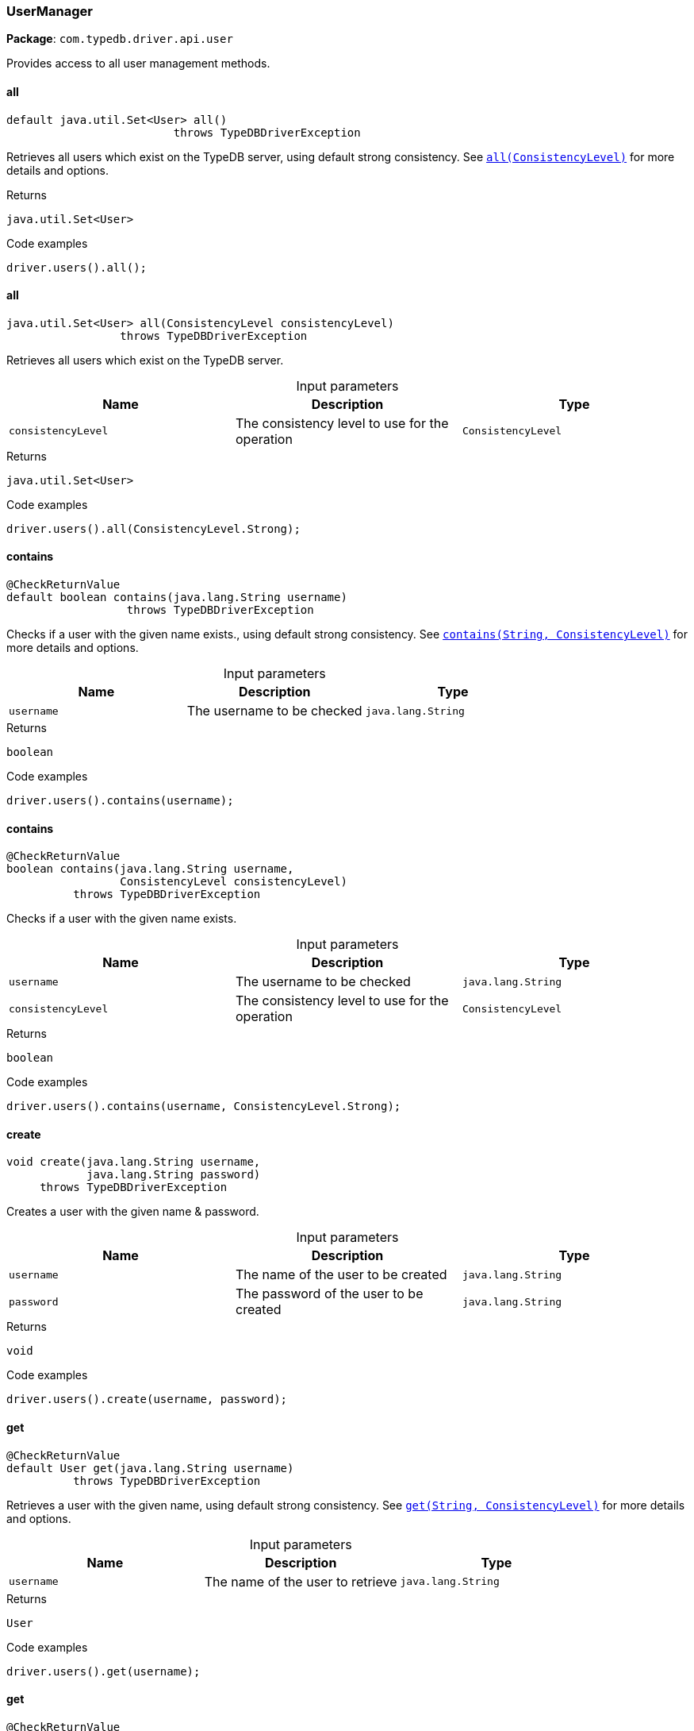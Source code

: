 [#_UserManager]
=== UserManager

*Package*: `com.typedb.driver.api.user`

Provides access to all user management methods.

// tag::methods[]
[#_UserManager_all_]
==== all

[source,java]
----
default java.util.Set<User> all()
                         throws TypeDBDriverException
----

Retrieves all users which exist on the TypeDB server, using default strong consistency. See <<#_all_com_typedb_driver_api_ConsistencyLevel,``all(ConsistencyLevel)``>> for more details and options. 


[caption=""]
.Returns
`java.util.Set<User>`

[caption=""]
.Code examples
[source,java]
----
driver.users().all();
----

[#_UserManager_all_ConsistencyLevel]
==== all

[source,java]
----
java.util.Set<User> all​(ConsistencyLevel consistencyLevel)
                 throws TypeDBDriverException
----

Retrieves all users which exist on the TypeDB server. 


[caption=""]
.Input parameters
[cols=",,"]
[options="header"]
|===
|Name |Description |Type
a| `consistencyLevel` a| The consistency level to use for the operation a| `ConsistencyLevel`
|===

[caption=""]
.Returns
`java.util.Set<User>`

[caption=""]
.Code examples
[source,java]
----
driver.users().all(ConsistencyLevel.Strong);
----

[#_UserManager_contains_java_lang_String]
==== contains

[source,java]
----
@CheckReturnValue
default boolean contains​(java.lang.String username)
                  throws TypeDBDriverException
----

Checks if a user with the given name exists., using default strong consistency. See <<#_contains_java_lang_String_com_typedb_driver_api_ConsistencyLevel,``contains(String, ConsistencyLevel)``>> for more details and options. 


[caption=""]
.Input parameters
[cols=",,"]
[options="header"]
|===
|Name |Description |Type
a| `username` a| The username to be checked a| `java.lang.String`
|===

[caption=""]
.Returns
`boolean`

[caption=""]
.Code examples
[source,java]
----
driver.users().contains(username);
----

[#_UserManager_contains_java_lang_String_ConsistencyLevel]
==== contains

[source,java]
----
@CheckReturnValue
boolean contains​(java.lang.String username,
                 ConsistencyLevel consistencyLevel)
          throws TypeDBDriverException
----

Checks if a user with the given name exists. 


[caption=""]
.Input parameters
[cols=",,"]
[options="header"]
|===
|Name |Description |Type
a| `username` a| The username to be checked a| `java.lang.String`
a| `consistencyLevel` a| The consistency level to use for the operation a| `ConsistencyLevel`
|===

[caption=""]
.Returns
`boolean`

[caption=""]
.Code examples
[source,java]
----
driver.users().contains(username, ConsistencyLevel.Strong);
----

[#_UserManager_create_java_lang_String_java_lang_String]
==== create

[source,java]
----
void create​(java.lang.String username,
            java.lang.String password)
     throws TypeDBDriverException
----

Creates a user with the given name &amp; password. 


[caption=""]
.Input parameters
[cols=",,"]
[options="header"]
|===
|Name |Description |Type
a| `username` a| The name of the user to be created a| `java.lang.String`
a| `password` a| The password of the user to be created a| `java.lang.String`
|===

[caption=""]
.Returns
`void`

[caption=""]
.Code examples
[source,java]
----
driver.users().create(username, password);
----

[#_UserManager_get_java_lang_String]
==== get

[source,java]
----
@CheckReturnValue
default User get​(java.lang.String username)
          throws TypeDBDriverException
----

Retrieves a user with the given name, using default strong consistency. See <<#_get_java_lang_String_com_typedb_driver_api_ConsistencyLevel,``get(String, ConsistencyLevel)``>> for more details and options. 


[caption=""]
.Input parameters
[cols=",,"]
[options="header"]
|===
|Name |Description |Type
a| `username` a| The name of the user to retrieve a| `java.lang.String`
|===

[caption=""]
.Returns
`User`

[caption=""]
.Code examples
[source,java]
----
driver.users().get(username);
----

[#_UserManager_get_java_lang_String_ConsistencyLevel]
==== get

[source,java]
----
@CheckReturnValue
User get​(java.lang.String username,
         ConsistencyLevel consistencyLevel)
  throws TypeDBDriverException
----

Retrieves a user with the given name. 


[caption=""]
.Input parameters
[cols=",,"]
[options="header"]
|===
|Name |Description |Type
a| `username` a| The name of the user to retrieve a| `java.lang.String`
a| `consistencyLevel` a| The consistency level to use for the operation a| `ConsistencyLevel`
|===

[caption=""]
.Returns
`User`

[caption=""]
.Code examples
[source,java]
----
driver.users().get(username, ConsistencyLevel.Strong);
----

[#_UserManager_getCurrent_]
==== getCurrent

[source,java]
----
@CheckReturnValue
default User getCurrent()
                     throws TypeDBDriverException
----

Retrieves the name of the user who opened the current connection, using default strong consistency. See <<#_getCurrent_com_typedb_driver_api_ConsistencyLevel,``getCurrent(ConsistencyLevel)``>> for more details and options.


[caption=""]
.Returns
`User`

[caption=""]
.Code examples
[source,java]
----
driver.users().getCurrent();
----

[#_UserManager_getCurrent_ConsistencyLevel]
==== getCurrent

[source,java]
----
@CheckReturnValue
User getCurrent​(ConsistencyLevel consistencyLevel)
             throws TypeDBDriverException
----

Retrieves the name of the user who opened the current connection. 


[caption=""]
.Input parameters
[cols=",,"]
[options="header"]
|===
|Name |Description |Type
a| `consistencyLevel` a| The consistency level to use for the operation a| `ConsistencyLevel`
|===

[caption=""]
.Returns
`User`

[caption=""]
.Code examples
[source,java]
----
driver.users().getCurrent(ConsistencyLevel.Strong);
----

// end::methods[]

